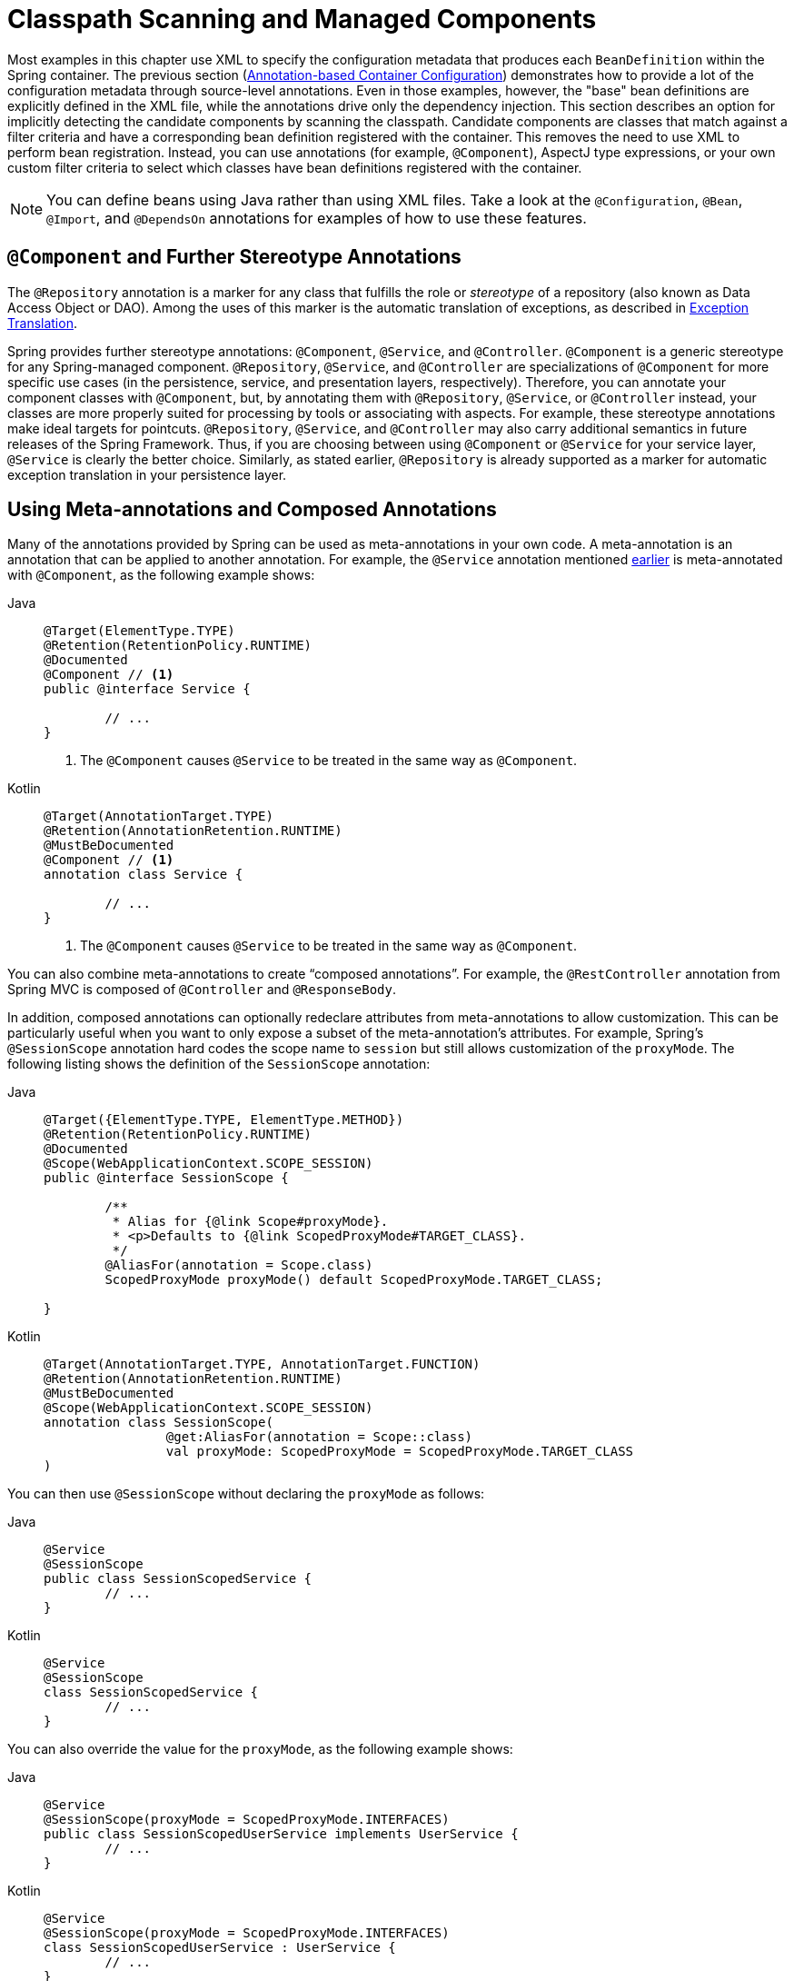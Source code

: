 [[beans-classpath-scanning]]
= Classpath Scanning and Managed Components

Most examples in this chapter use XML to specify the configuration metadata that produces
each `BeanDefinition` within the Spring container. The previous section
(xref:core/beans/annotation-config.adoc[Annotation-based Container Configuration]) demonstrates how to provide a lot of the configuration
metadata through source-level annotations. Even in those examples, however, the "base"
bean definitions are explicitly defined in the XML file, while the annotations drive only
the dependency injection. This section describes an option for implicitly detecting the
candidate components by scanning the classpath. Candidate components are classes that
match against a filter criteria and have a corresponding bean definition registered with
the container. This removes the need to use XML to perform bean registration. Instead, you
can use annotations (for example, `@Component`), AspectJ type expressions, or your own
custom filter criteria to select which classes have bean definitions registered with
the container.

[NOTE]
====
You can define beans using Java rather than using XML files. Take a look at the
`@Configuration`, `@Bean`, `@Import`, and `@DependsOn` annotations for examples of how to
use these features.
====



[[beans-stereotype-annotations]]
== `@Component` and Further Stereotype Annotations

The `@Repository` annotation is a marker for any class that fulfills the role or
_stereotype_ of a repository (also known as Data Access Object or DAO). Among the uses
of this marker is the automatic translation of exceptions, as described in
xref:data-access/orm/general.adoc#orm-exception-translation[Exception Translation].

Spring provides further stereotype annotations: `@Component`, `@Service`, and
`@Controller`. `@Component` is a generic stereotype for any Spring-managed component.
`@Repository`, `@Service`, and `@Controller` are specializations of `@Component` for
more specific use cases (in the persistence, service, and presentation
layers, respectively). Therefore, you can annotate your component classes with
`@Component`, but, by annotating them with `@Repository`, `@Service`, or `@Controller`
instead, your classes are more properly suited for processing by tools or associating
with aspects. For example, these stereotype annotations make ideal targets for
pointcuts. `@Repository`, `@Service`, and `@Controller` may also
carry additional semantics in future releases of the Spring Framework. Thus, if you are
choosing between using `@Component` or `@Service` for your service layer, `@Service` is
clearly the better choice. Similarly, as stated earlier, `@Repository` is already
supported as a marker for automatic exception translation in your persistence layer.



[[beans-meta-annotations]]
== Using Meta-annotations and Composed Annotations

Many of the annotations provided by Spring can be used as meta-annotations in your
own code. A meta-annotation is an annotation that can be applied to another annotation.
For example, the `@Service` annotation mentioned xref:core/beans/classpath-scanning.adoc#beans-stereotype-annotations[earlier]
is meta-annotated with `@Component`, as the following example shows:

[tabs]
======
Java::
+
[source,java,indent=0,subs="verbatim,quotes",role="primary"]
----
	@Target(ElementType.TYPE)
	@Retention(RetentionPolicy.RUNTIME)
	@Documented
	@Component // <1>
	public @interface Service {

		// ...
	}
----
<1> The `@Component` causes `@Service` to be treated in the same way as `@Component`.

Kotlin::
+
[source,kotlin,indent=0,subs="verbatim,quotes",role="secondary"]
----
	@Target(AnnotationTarget.TYPE)
	@Retention(AnnotationRetention.RUNTIME)
	@MustBeDocumented
	@Component // <1>
	annotation class Service {

		// ...
	}
----
<1> The `@Component` causes `@Service` to be treated in the same way as `@Component`.
======

You can also combine meta-annotations to create "`composed annotations`". For example,
the `@RestController` annotation from Spring MVC is composed of `@Controller` and
`@ResponseBody`.

In addition, composed annotations can optionally redeclare attributes from
meta-annotations to allow customization. This can be particularly useful when you
want to only expose a subset of the meta-annotation's attributes. For example, Spring's
`@SessionScope` annotation hard codes the scope name to `session` but still allows
customization of the `proxyMode`. The following listing shows the definition of the
`SessionScope` annotation:

[tabs]
======
Java::
+
[source,java,indent=0,subs="verbatim,quotes",role="primary"]
----
	@Target({ElementType.TYPE, ElementType.METHOD})
	@Retention(RetentionPolicy.RUNTIME)
	@Documented
	@Scope(WebApplicationContext.SCOPE_SESSION)
	public @interface SessionScope {

		/**
		 * Alias for {@link Scope#proxyMode}.
		 * <p>Defaults to {@link ScopedProxyMode#TARGET_CLASS}.
		 */
		@AliasFor(annotation = Scope.class)
		ScopedProxyMode proxyMode() default ScopedProxyMode.TARGET_CLASS;

	}
----

Kotlin::
+
[source,kotlin,indent=0,subs="verbatim,quotes",role="secondary"]
----
	@Target(AnnotationTarget.TYPE, AnnotationTarget.FUNCTION)
	@Retention(AnnotationRetention.RUNTIME)
	@MustBeDocumented
	@Scope(WebApplicationContext.SCOPE_SESSION)
	annotation class SessionScope(
			@get:AliasFor(annotation = Scope::class)
			val proxyMode: ScopedProxyMode = ScopedProxyMode.TARGET_CLASS
	)
----
======

You can then use `@SessionScope` without declaring the `proxyMode` as follows:

[tabs]
======
Java::
+
[source,java,indent=0,subs="verbatim,quotes",role="primary"]
----
	@Service
	@SessionScope
	public class SessionScopedService {
		// ...
	}
----

Kotlin::
+
[source,kotlin,indent=0,subs="verbatim,quotes",role="secondary"]
----
	@Service
	@SessionScope
	class SessionScopedService {
		// ...
	}
----
======

You can also override the value for the `proxyMode`, as the following example shows:

[tabs]
======
Java::
+
[source,java,indent=0,subs="verbatim,quotes",role="primary"]
----
	@Service
	@SessionScope(proxyMode = ScopedProxyMode.INTERFACES)
	public class SessionScopedUserService implements UserService {
		// ...
	}
----

Kotlin::
+
[source,kotlin,indent=0,subs="verbatim,quotes",role="secondary"]
----
	@Service
	@SessionScope(proxyMode = ScopedProxyMode.INTERFACES)
	class SessionScopedUserService : UserService {
		// ...
	}
----
======

For further details, see the
{spring-framework-wiki}/Spring-Annotation-Programming-Model[Spring Annotation Programming Model]
wiki page.



[[beans-scanning-autodetection]]
== Automatically Detecting Classes and Registering Bean Definitions

Spring can automatically detect stereotyped classes and register corresponding
`BeanDefinition` instances with the `ApplicationContext`. For example, the following two classes
are eligible for such autodetection:

[tabs]
======
Java::
+
[source,java,indent=0,subs="verbatim,quotes",role="primary"]
----
	@Service
	public class SimpleMovieLister {

		private MovieFinder movieFinder;

		public SimpleMovieLister(MovieFinder movieFinder) {
			this.movieFinder = movieFinder;
		}
	}
----

Kotlin::
+
[source,kotlin,indent=0,subs="verbatim,quotes",role="secondary"]
----
	@Service
	class SimpleMovieLister(private val movieFinder: MovieFinder)
----
======

[tabs]
======
Java::
+
[source,java,indent=0,subs="verbatim,quotes",role="primary"]
----
	@Repository
	public class JpaMovieFinder implements MovieFinder {
		// implementation elided for clarity
	}
----

Kotlin::
+
[source,kotlin,indent=0,subs="verbatim,quotes",role="secondary"]
----
	@Repository
	class JpaMovieFinder : MovieFinder {
		// implementation elided for clarity
	}
----
======


To autodetect these classes and register the corresponding beans, you need to add
`@ComponentScan` to your `@Configuration` class, where the `basePackages` attribute
is a common parent package for the two classes. (Alternatively, you can specify a
comma- or semicolon- or space-separated list that includes the parent package of each class.)

[tabs]
======
Java::
+
[source,java,indent=0,subs="verbatim,quotes",role="primary"]
----
	@Configuration
	@ComponentScan(basePackages = "org.example")
	public class AppConfig  {
		// ...
	}
----

Kotlin::
+
[source,kotlin,indent=0,subs="verbatim,quotes",role="secondary"]
----
	@Configuration
	@ComponentScan(basePackages = ["org.example"])
	class AppConfig  {
		// ...
	}
----
======

NOTE: For brevity, the preceding example could have used the `value` attribute of the
annotation (that is, `@ComponentScan("org.example")`).

The following alternative uses XML:

[source,xml,indent=0,subs="verbatim,quotes"]
----
	<?xml version="1.0" encoding="UTF-8"?>
	<beans xmlns="http://www.springframework.org/schema/beans"
		xmlns:xsi="http://www.w3.org/2001/XMLSchema-instance"
		xmlns:context="http://www.springframework.org/schema/context"
		xsi:schemaLocation="http://www.springframework.org/schema/beans
			https://www.springframework.org/schema/beans/spring-beans.xsd
			http://www.springframework.org/schema/context
			https://www.springframework.org/schema/context/spring-context.xsd">

		<context:component-scan base-package="org.example"/>

	</beans>
----

TIP: The use of `<context:component-scan>` implicitly enables the functionality of
`<context:annotation-config>`. There is usually no need to include the
`<context:annotation-config>` element when using `<context:component-scan>`.

[NOTE]
====
The scanning of classpath packages requires the presence of corresponding directory
entries in the classpath. When you build JARs with Ant, make sure that you do not
activate the files-only switch of the JAR task. Also, classpath directories may not be
exposed based on security policies in some environments -- for example, standalone apps on
JDK 1.7.0_45 and higher (which requires 'Trusted-Library' setup in your manifests -- see
{stackoverflow-questions}/19394570/java-jre-7u45-breaks-classloader-getresources).

On JDK 9's module path (Jigsaw), Spring's classpath scanning generally works as expected.
However, make sure that your component classes are exported in your `module-info`
descriptors. If you expect Spring to invoke non-public members of your classes, make
sure that they are 'opened' (that is, that they use an `opens` declaration instead of an
`exports` declaration in your `module-info` descriptor).
====

Furthermore, the `AutowiredAnnotationBeanPostProcessor` and
`CommonAnnotationBeanPostProcessor` are both implicitly included when you use the
component-scan element. That means that the two components are autodetected and
wired together -- all without any bean configuration metadata provided in XML.

NOTE: You can disable the registration of `AutowiredAnnotationBeanPostProcessor` and
`CommonAnnotationBeanPostProcessor` by including the `annotation-config` attribute
with a value of `false`.



[[beans-scanning-filters]]
== Using Filters to Customize Scanning

By default, classes annotated with `@Component`, `@Repository`, `@Service`, `@Controller`,
`@Configuration`, or a custom annotation that itself is annotated with `@Component` are
the only detected candidate components. However, you can modify and extend this behavior
by applying custom filters. Add them as `includeFilters` or `excludeFilters` attributes of
the `@ComponentScan` annotation (or as `<context:include-filter />` or
`<context:exclude-filter />` child elements of the `<context:component-scan>` element in
XML configuration). Each filter element requires the `type` and `expression` attributes.
The following table describes the filtering options:

[[beans-scanning-filters-tbl]]
.Filter Types
|===
| Filter Type| Example Expression| Description

| annotation (default)
| `org.example.SomeAnnotation`
| An annotation to be _present_ or _meta-present_ at the type level in target components.

| assignable
| `org.example.SomeClass`
| A class (or interface) that the target components are assignable to (extend or implement).

| aspectj
| `org.example..*Service+`
| An AspectJ type expression to be matched by the target components.

| regex
| `org\.example\.Default.*`
| A regex expression to be matched by the target components' class names.

| custom
| `org.example.MyTypeFilter`
| A custom implementation of the `org.springframework.core.type.TypeFilter` interface.
|===

The following example shows the configuration ignoring all `@Repository` annotations
and using "`stub`" repositories instead:

[tabs]
======
Java::
+
[source,java,indent=0,subs="verbatim,quotes",role="primary"]
----
	@Configuration
	@ComponentScan(basePackages = "org.example",
			includeFilters = @Filter(type = FilterType.REGEX, pattern = ".*Stub.*Repository"),
			excludeFilters = @Filter(Repository.class))
	public class AppConfig {
		// ...
	}
----

Kotlin::
+
[source,kotlin,indent=0,subs="verbatim,quotes",role="secondary"]
----
	@Configuration
	@ComponentScan(basePackages = ["org.example"],
			includeFilters = [Filter(type = FilterType.REGEX, pattern = [".*Stub.*Repository"])],
			excludeFilters = [Filter(Repository::class)])
	class AppConfig {
		// ...
	}
----
======

The following listing shows the equivalent XML:

[source,xml,indent=0,subs="verbatim,quotes"]
----
	<beans>
		<context:component-scan base-package="org.example">
			<context:include-filter type="regex"
					expression=".*Stub.*Repository"/>
			<context:exclude-filter type="annotation"
					expression="org.springframework.stereotype.Repository"/>
		</context:component-scan>
	</beans>
----

NOTE: You can also disable the default filters by setting `useDefaultFilters=false` on the
annotation or by providing `use-default-filters="false"` as an attribute of the
`<component-scan/>` element. This effectively disables automatic detection of classes
annotated or meta-annotated with `@Component`, `@Repository`, `@Service`, `@Controller`,
`@RestController`, or `@Configuration`.



[[beans-factorybeans-annotations]]
== Defining Bean Metadata within Components

Spring components can also contribute bean definition metadata to the container. You can do
this with the same `@Bean` annotation used to define bean metadata within `@Configuration`
annotated classes. The following example shows how to do so:

[tabs]
======
Java::
+
[source,java,indent=0,subs="verbatim,quotes",role="primary"]
----
	@Component
	public class FactoryMethodComponent {

		@Bean
		@Qualifier("public")
		public TestBean publicInstance() {
			return new TestBean("publicInstance");
		}

		public void doWork() {
			// Component method implementation omitted
		}
	}
----

Kotlin::
+
[source,kotlin,indent=0,subs="verbatim,quotes",role="secondary"]
----
	@Component
	class FactoryMethodComponent {

		@Bean
		@Qualifier("public")
		fun publicInstance() = TestBean("publicInstance")

		fun doWork() {
			// Component method implementation omitted
		}
	}
----
======

The preceding class is a Spring component that has application-specific code in its
`doWork()` method. However, it also contributes a bean definition that has a factory
method referring to the method `publicInstance()`. The `@Bean` annotation identifies the
factory method and other bean definition properties, such as a qualifier value through
the `@Qualifier` annotation. Other method-level annotations that can be specified are
`@Scope`, `@Lazy`, and custom qualifier annotations.

TIP: In addition to its role for component initialization, you can also place the `@Lazy`
annotation on injection points marked with `@Autowired` or `@Inject`. In this context,
it leads to the injection of a lazy-resolution proxy. However, such a proxy approach
is rather limited. For sophisticated lazy interactions, in particular in combination
with optional dependencies, we recommend `ObjectProvider<MyTargetBean>` instead.

Autowired fields and methods are supported, as previously discussed, with additional
support for autowiring of `@Bean` methods. The following example shows how to do so:

[tabs]
======
Java::
+
[source,java,indent=0,subs="verbatim,quotes",role="primary"]
----
	@Component
	public class FactoryMethodComponent {

		private static int i;

		@Bean
		@Qualifier("public")
		public TestBean publicInstance() {
			return new TestBean("publicInstance");
		}

		// use of a custom qualifier and autowiring of method parameters
		@Bean
		protected TestBean protectedInstance(
				@Qualifier("public") TestBean spouse,
				@Value("#{privateInstance.age}") String country) {
			TestBean tb = new TestBean("protectedInstance", 1);
			tb.setSpouse(spouse);
			tb.setCountry(country);
			return tb;
		}

		@Bean
		private TestBean privateInstance() {
			return new TestBean("privateInstance", i++);
		}

		@Bean
		@RequestScope
		public TestBean requestScopedInstance() {
			return new TestBean("requestScopedInstance", 3);
		}
	}
----

Kotlin::
+
[source,kotlin,indent=0,subs="verbatim,quotes",role="secondary"]
----
	@Component
	class FactoryMethodComponent {

		companion object {
			private var i: Int = 0
		}

		@Bean
		@Qualifier("public")
		fun publicInstance() = TestBean("publicInstance")

		// use of a custom qualifier and autowiring of method parameters
		@Bean
		protected fun protectedInstance(
				@Qualifier("public") spouse: TestBean,
				@Value("#{privateInstance.age}") country: String) = TestBean("protectedInstance", 1).apply {
			this.spouse = spouse
			this.country = country
		}

		@Bean
		private fun privateInstance() = TestBean("privateInstance", i++)

		@Bean
		@RequestScope
		fun requestScopedInstance() = TestBean("requestScopedInstance", 3)
	}
----
======

The example autowires the `String` method parameter `country` to the value of the `age`
property on another bean named `privateInstance`. A Spring Expression Language element
defines the value of the property through the notation `#{ <expression> }`. For `@Value`
annotations, an expression resolver is preconfigured to look for bean names when
resolving expression text.

As of Spring Framework 4.3, you may also declare a factory method parameter of type
`InjectionPoint` (or its more specific subclass: `DependencyDescriptor`) to
access the requesting injection point that triggers the creation of the current bean.
Note that this applies only to the actual creation of bean instances, not to the
injection of existing instances. As a consequence, this feature makes most sense for
beans of prototype scope. For other scopes, the factory method only ever sees the
injection point that triggered the creation of a new bean instance in the given scope
(for example, the dependency that triggered the creation of a lazy singleton bean).
You can use the provided injection point metadata with semantic care in such scenarios.
The following example shows how to use `InjectionPoint`:

[tabs]
======
Java::
+
[source,java,indent=0,subs="verbatim,quotes",role="primary"]
----
	@Component
	public class FactoryMethodComponent {

		@Bean @Scope("prototype")
		public TestBean prototypeInstance(InjectionPoint injectionPoint) {
			return new TestBean("prototypeInstance for " + injectionPoint.getMember());
		}
	}
----

Kotlin::
+
[source,kotlin,indent=0,subs="verbatim,quotes",role="secondary"]
----
	@Component
	class FactoryMethodComponent {

		@Bean
		@Scope("prototype")
		fun prototypeInstance(injectionPoint: InjectionPoint) =
				TestBean("prototypeInstance for ${injectionPoint.member}")
	}
----
======

The `@Bean` methods in a regular Spring component are processed differently than their
counterparts inside a Spring `@Configuration` class. The difference is that `@Component`
classes are not enhanced with CGLIB to intercept the invocation of methods and fields.
CGLIB proxying is the means by which invoking methods or fields within `@Bean` methods
in `@Configuration` classes creates bean metadata references to collaborating objects.
Such methods are not invoked with normal Java semantics but rather go through the
container in order to provide the usual lifecycle management and proxying of Spring
beans, even when referring to other beans through programmatic calls to `@Bean` methods.
In contrast, invoking a method or field in a `@Bean` method within a plain `@Component`
class has standard Java semantics, with no special CGLIB processing or other
constraints applying.

[NOTE]
====
You may declare `@Bean` methods as `static`, allowing for them to be called without
creating their containing configuration class as an instance. This makes particular
sense when defining post-processor beans (for example, of type `BeanFactoryPostProcessor`
or `BeanPostProcessor`), since such beans get initialized early in the container
lifecycle and should avoid triggering other parts of the configuration at that point.

Calls to static `@Bean` methods never get intercepted by the container, not even within
`@Configuration` classes (as described earlier in this section), due to technical
limitations: CGLIB subclassing can override only non-static methods. As a consequence,
a direct call to another `@Bean` method has standard Java semantics, resulting
in an independent instance being returned straight from the factory method itself.

The Java language visibility of `@Bean` methods does not have an immediate impact on
the resulting bean definition in Spring's container. You can freely declare your
factory methods as you see fit in non-`@Configuration` classes and also for static
methods anywhere. However, regular `@Bean` methods in `@Configuration` classes need
to be overridable -- that is, they must not be declared as `private` or `final`.

`@Bean` methods are also discovered on base classes of a given component or
configuration class, as well as on Java 8 default methods declared in interfaces
implemented by the component or configuration class. This allows for a lot of
flexibility in composing complex configuration arrangements, with even multiple
inheritance being possible through Java 8 default methods as of Spring 4.2.

Finally, a single class may hold multiple `@Bean` methods for the same
bean, as an arrangement of multiple factory methods to use depending on available
dependencies at runtime. This is the same algorithm as for choosing the "`greediest`"
constructor or factory method in other configuration scenarios: The variant with
the largest number of satisfiable dependencies is picked at construction time,
analogous to how the container selects between multiple `@Autowired` constructors.
====



[[beans-scanning-name-generator]]
== Naming Autodetected Components

When a component is autodetected as part of the scanning process, its bean name is
generated by the `BeanNameGenerator` strategy known to that scanner.

By default, the `AnnotationBeanNameGenerator` is used. For Spring
xref:core/beans/classpath-scanning.adoc#beans-stereotype-annotations[stereotype annotations],
if you supply a name via the annotation's `value` attribute that name will be used as
the name in the corresponding bean definition. This convention also applies when the
following JSR-250 and JSR-330 annotations are used instead of Spring stereotype
annotations: `@jakarta.annotation.ManagedBean`, `@javax.annotation.ManagedBean`,
`@jakarta.inject.Named`, and `@javax.inject.Named`.

As of Spring Framework 6.1, the name of the annotation attribute that is used to specify
the bean name is no longer required to be `value`. Custom stereotype annotations can
declare an attribute with a different name (such as `name`) and annotate that attribute
with `@AliasFor(annotation = Component.class, attribute = "value")`. See the source code
declaration of `ControllerAdvice#name()` for a concrete example.

[WARNING]
====
As of Spring Framework 6.1, support for convention-based stereotype names is deprecated
and will be removed in a future version of the framework. Consequently, custom stereotype
annotations must use `@AliasFor` to declare an explicit alias for the `value` attribute
in `@Component`. See the source code declaration of `Repository#value()` and
`ControllerAdvice#name()` for concrete examples.
====

If an explicit bean name cannot be derived from such an annotation or for any other
detected component (such as those discovered by custom filters), the default bean name
generator returns the uncapitalized non-qualified class name. For example, if the
following component classes were detected, the names would be `myMovieLister` and
`movieFinderImpl`.

[tabs]
======
Java::
+
[source,java,indent=0,subs="verbatim,quotes",role="primary"]
----
	@Service("myMovieLister")
	public class SimpleMovieLister {
		// ...
	}
----

Kotlin::
+
[source,kotlin,indent=0,subs="verbatim,quotes",role="secondary"]
----
	@Service("myMovieLister")
	class SimpleMovieLister {
		// ...
	}
----
======

[tabs]
======
Java::
+
[source,java,indent=0,subs="verbatim,quotes",role="primary"]
----
	@Repository
	public class MovieFinderImpl implements MovieFinder {
		// ...
	}
----

Kotlin::
+
[source,kotlin,indent=0,subs="verbatim,quotes",role="secondary"]
----
	@Repository
	class MovieFinderImpl : MovieFinder {
		// ...
	}
----
======

If you do not want to rely on the default bean-naming strategy, you can provide a custom
bean-naming strategy. First, implement the
{spring-framework-api}/beans/factory/support/BeanNameGenerator.html[`BeanNameGenerator`]
interface, and be sure to include a default no-arg constructor. Then, provide the fully
qualified class name when configuring the scanner, as the following example annotation
and bean definition show.

TIP: If you run into naming conflicts due to multiple autodetected components having the
same non-qualified class name (i.e., classes with identical names but residing in
different packages), you may need to configure a `BeanNameGenerator` that defaults to the
fully qualified class name for the generated bean name. The
`FullyQualifiedAnnotationBeanNameGenerator` located in package
`org.springframework.context.annotation` can be used for such purposes.

[tabs]
======
Java::
+
[source,java,indent=0,subs="verbatim,quotes",role="primary"]
----
	@Configuration
	@ComponentScan(basePackages = "org.example", nameGenerator = MyNameGenerator.class)
	public class AppConfig {
		// ...
	}
----

Kotlin::
+
[source,kotlin,indent=0,subs="verbatim,quotes",role="secondary"]
----
	@Configuration
	@ComponentScan(basePackages = ["org.example"], nameGenerator = MyNameGenerator::class)
	class AppConfig {
		// ...
	}
----
======

[source,xml,indent=0,subs="verbatim,quotes"]
----
	<beans>
		<context:component-scan base-package="org.example"
			name-generator="org.example.MyNameGenerator" />
	</beans>
----

As a general rule, consider specifying the name with the annotation whenever other
components may be making explicit references to it. On the other hand, the
auto-generated names are adequate whenever the container is responsible for wiring.



[[beans-scanning-scope-resolver]]
== Providing a Scope for Autodetected Components

As with Spring-managed components in general, the default and most common scope for
autodetected components is `singleton`. However, sometimes you need a different scope
that can be specified by the `@Scope` annotation. You can provide the name of the
scope within the annotation, as the following example shows:

[tabs]
======
Java::
+
[source,java,indent=0,subs="verbatim,quotes",role="primary"]
----
	@Scope("prototype")
	@Repository
	public class MovieFinderImpl implements MovieFinder {
		// ...
	}
----

Kotlin::
+
[source,kotlin,indent=0,subs="verbatim,quotes",role="secondary"]
----
	@Scope("prototype")
	@Repository
	class MovieFinderImpl : MovieFinder {
		// ...
	}
----
======

NOTE: `@Scope` annotations are only introspected on the concrete bean class (for annotated
components) or the factory method (for `@Bean` methods). In contrast to XML bean
definitions, there is no notion of bean definition inheritance, and inheritance
hierarchies at the class level are irrelevant for metadata purposes.

For details on web-specific scopes such as "`request`" or "`session`" in a Spring context,
see xref:core/beans/factory-scopes.adoc#beans-factory-scopes-other[Request, Session, Application, and WebSocket Scopes]. As with the pre-built annotations for those scopes,
you may also compose your own scoping annotations by using Spring's meta-annotation
approach: for example, a custom annotation meta-annotated with `@Scope("prototype")`,
possibly also declaring a custom scoped-proxy mode.

NOTE: To provide a custom strategy for scope resolution rather than relying on the
annotation-based approach, you can implement the
{spring-framework-api}/context/annotation/ScopeMetadataResolver.html[`ScopeMetadataResolver`]
interface. Be sure to include a default no-arg constructor. Then you can provide the
fully qualified class name when configuring the scanner, as the following example of both
an annotation and a bean definition shows:

[tabs]
======
Java::
+
[source,java,indent=0,subs="verbatim,quotes",role="primary"]
----
	@Configuration
	@ComponentScan(basePackages = "org.example", scopeResolver = MyScopeResolver.class)
	public class AppConfig {
		// ...
	}
----

Kotlin::
+
[source,kotlin,indent=0,subs="verbatim,quotes",role="secondary"]
----
	@Configuration
	@ComponentScan(basePackages = ["org.example"], scopeResolver = MyScopeResolver::class)
	class AppConfig {
		// ...
	}
----
======

[source,xml,indent=0,subs="verbatim,quotes"]
----
	<beans>
		<context:component-scan base-package="org.example" scope-resolver="org.example.MyScopeResolver"/>
	</beans>
----

When using certain non-singleton scopes, it may be necessary to generate proxies for the
scoped objects. The reasoning is described in xref:core/beans/factory-scopes.adoc#beans-factory-scopes-other-injection[Scoped Beans as Dependencies].
For this purpose, a scoped-proxy attribute is available on the component-scan
element. The three possible values are: `no`, `interfaces`, and `targetClass`. For example,
the following configuration results in standard JDK dynamic proxies:

[tabs]
======
Java::
+
[source,java,indent=0,subs="verbatim,quotes",role="primary"]
----
	@Configuration
	@ComponentScan(basePackages = "org.example", scopedProxy = ScopedProxyMode.INTERFACES)
	public class AppConfig {
		// ...
	}
----

Kotlin::
+
[source,kotlin,indent=0,subs="verbatim,quotes",role="secondary"]
----
	@Configuration
	@ComponentScan(basePackages = ["org.example"], scopedProxy = ScopedProxyMode.INTERFACES)
	class AppConfig {
		// ...
	}
----
======

[source,xml,indent=0,subs="verbatim,quotes"]
----
	<beans>
		<context:component-scan base-package="org.example" scoped-proxy="interfaces"/>
	</beans>
----



[[beans-scanning-qualifiers]]
== Providing Qualifier Metadata with Annotations

The `@Qualifier` annotation is discussed in xref:core/beans/annotation-config/autowired-qualifiers.adoc[Fine-tuning Annotation-based Autowiring with Qualifiers].
The examples in that section demonstrate the use of the `@Qualifier` annotation and
custom qualifier annotations to provide fine-grained control when you resolve autowire
candidates. Because those examples were based on XML bean definitions, the qualifier
metadata was provided on the candidate bean definitions by using the `qualifier` or `meta`
child elements of the `bean` element in the XML. When relying upon classpath scanning for
auto-detection of components, you can provide the qualifier metadata with type-level
annotations on the candidate class. The following three examples demonstrate this
technique:

[tabs]
======
Java::
+
[source,java,indent=0,subs="verbatim,quotes",role="primary"]
----
	@Component
	@Qualifier("Action")
	public class ActionMovieCatalog implements MovieCatalog {
		// ...
	}
----

Kotlin::
+
[source,kotlin,indent=0,subs="verbatim,quotes",role="secondary"]
----
	@Component
	@Qualifier("Action")
	class ActionMovieCatalog : MovieCatalog
----
======

[tabs]
======
Java::
+
[source,java,indent=0,subs="verbatim,quotes",role="primary"]
----
	@Component
	@Genre("Action")
	public class ActionMovieCatalog implements MovieCatalog {
		// ...
	}
----

Kotlin::
+
[source,kotlin,indent=0,subs="verbatim,quotes",role="secondary"]
----
	@Component
	@Genre("Action")
	class ActionMovieCatalog : MovieCatalog {
		// ...
	}
----
======

[tabs]
======
Java::
+
[source,java,indent=0,subs="verbatim,quotes",role="primary"]
----
	@Component
	@Offline
	public class CachingMovieCatalog implements MovieCatalog {
		// ...
	}
----

Kotlin::
+
[source,kotlin,indent=0,subs="verbatim,quotes",role="secondary"]
----
@Component
@Offline
class CachingMovieCatalog : MovieCatalog {
	// ...
}
----
======

NOTE: As with most annotation-based alternatives, keep in mind that the annotation metadata is
bound to the class definition itself, while the use of XML allows for multiple beans
of the same type to provide variations in their qualifier metadata, because that
metadata is provided per-instance rather than per-class.




